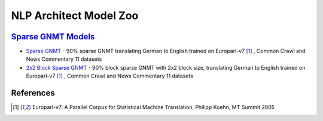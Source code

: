 .. ---------------------------------------------------------------------------
.. Copyright 2017-2018 Intel Corporation
..
.. Licensed under the Apache License, Version 2.0 (the "License");
.. you may not use this file except in compliance with the License.
.. You may obtain a copy of the License at
..
..      http://www.apache.org/licenses/LICENSE-2.0
..
.. Unless required by applicable law or agreed to in writing, software
.. distributed under the License is distributed on an "AS IS" BASIS,
.. WITHOUT WARRANTIES OR CONDITIONS OF ANY KIND, either express or implied.
.. See the License for the specific language governing permissions and
.. limitations under the License.
.. ---------------------------------------------------------------------------

NLP Architect Model Zoo
#######################

`Sparse GNMT Models`_
=====================
- `Sparse GNMT`_ - 90% sparse GNMT translating German to English trained on Europarl-v7 [1]_ , Common Crawl and News Commentary 11 datasets
- `2x2 Block Sparse GNMT`_ - 90% block sparse GNMT with 2x2 block size, translating German to English trained on Europarl-v7 [1]_ , Common Crawl and News Commentary 11 datasets

References
==========
.. [1] Europarl-v7: A Parallel Corpus for Statistical Machine Translation, Philipp Koehn, MT Summit 2005

.. Links
.. _`Sparse GNMT Models`: http://nlp_architect.nervanasys.com/sparse_gnmt.html
.. _`Sparse GNMT`: http://nervana-modelzoo.s3.amazonaws.com/NLP/gnmt/gnmt_sparse.zip
.. _`2x2 Block Sparse GNMT`: http://nervana-modelzoo.s3.amazonaws.com/NLP/gnmt/gnmt_blocksparse2x2.zip
